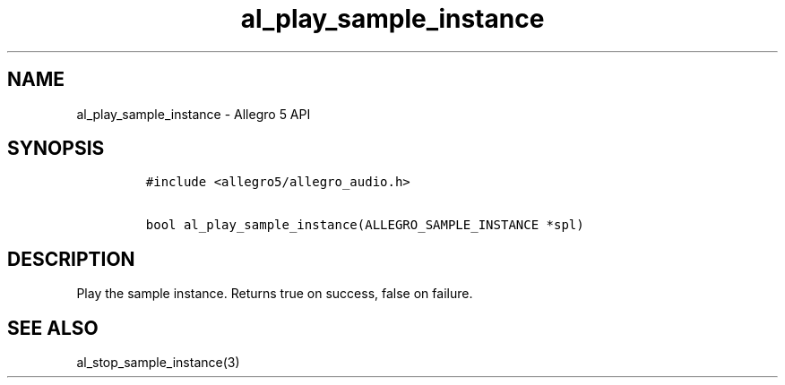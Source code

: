 .\" Automatically generated by Pandoc 3.1.3
.\"
.\" Define V font for inline verbatim, using C font in formats
.\" that render this, and otherwise B font.
.ie "\f[CB]x\f[]"x" \{\
. ftr V B
. ftr VI BI
. ftr VB B
. ftr VBI BI
.\}
.el \{\
. ftr V CR
. ftr VI CI
. ftr VB CB
. ftr VBI CBI
.\}
.TH "al_play_sample_instance" "3" "" "Allegro reference manual" ""
.hy
.SH NAME
.PP
al_play_sample_instance - Allegro 5 API
.SH SYNOPSIS
.IP
.nf
\f[C]
#include <allegro5/allegro_audio.h>

bool al_play_sample_instance(ALLEGRO_SAMPLE_INSTANCE *spl)
\f[R]
.fi
.SH DESCRIPTION
.PP
Play the sample instance.
Returns true on success, false on failure.
.SH SEE ALSO
.PP
al_stop_sample_instance(3)
